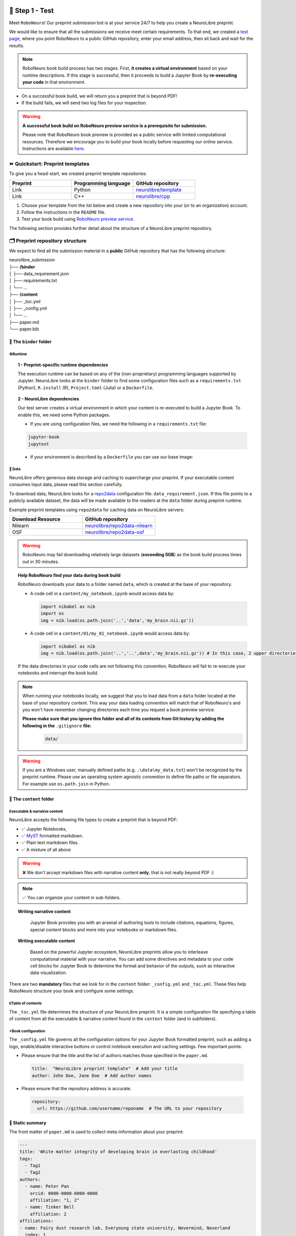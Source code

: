 +++++++++++++++
🧪 Step 1 - Test
+++++++++++++++

Meet ``RoboNeuro``! Our preprint submission bot is at your service 24/7 to help you create a NeuroLibre preprint.

.. image:: https://github.com/neurolibre/brand/blob/main/png/preview_magn.png?raw=true
  :width: 500
  :align: center

We would like to ensure that all the submissions we receive meet certain requirements. To that end, we created a `test page <https://roboneuro.herokuapp.com>`_, 
where you point RoboNeuro to a public GitHub repository, enter your email address, then sit back and wait for the results.

.. note:: RoboNeuro book build process has two stages. First, **it creates a virtual environment** based on your runtime descriptions. If this stage is successful, then it proceeds to 
          build a Jupyter Book by **re-executing your code** in that environment. 

- On a successful book build, we will return you a preprint that is beyond PDF!
- If the build fails, we will send two log files for your inspection.

.. warning:: **A successful book build on RoboNeuro preview service is a prerequisite for submission.**

            Please note that RoboNeuro book preview is provided as a public service with limited computational resources. Therefore we encourage you to build your book locally before
            requesting our online service. Instructions are available `here <#testing-book-build-locally>`_.

⏩ Quickstart: Preprint templates
**********************

To give you a head-start, we created preprint template repositories:

.. list-table::
   :widths: 33 33 33
   :header-rows: 1

   * - Preprint
     - Programming language
     - GitHub repository
   * - Link
     - Python
     - `neurolibre/template <https://github.com/neurolibre/template>`_
   * - Link
     - C++
     - `neurolibre/cpp <https://github.com/neurolibre/binder-cpp>`_

1. Choose your template from the list below and create a new repository into your (or to an organization) account.
2. Follow the instructions in the ``README`` file.
3. Test your book build using `RoboNeuro preview service <https://roboneuro.herokuapp.com>`_.

The following section provides further detail about the structure of a NeuroLibre preprint repository. 

🗂 Preprint repository structure
**********************

We expect to find all the submission material in a **public** GitHub repository that has the following structure:

| neurolibre_submission
| ├── **/binder**
| │   ├── data_requirement.json
| │   ├── requirements.txt
| │   └── ...
| ├── **/content**
| │   ├── _toc.yml
| │   ├── _config.yml
| │   └── ...
| ├── paper.md
| └── paper.bib

📁 The ``binder`` folder
""""""""""""""""""""""""""

.. image:: https://github.com/neurolibre/brand/blob/main/png/binder_folder.png?raw=true
  :width: 800
  :align: left
                  

**⚙️Runtime**
----

.. topic:: 1 - Preprint-specific runtime dependencies

  The execution runtime can be based on any of the (non-proprietary) programming languages supported by Jupyter. NeuroLibre looks at the
  ``binder`` folder to find some configuration files such as a ``requirements.txt`` (Python), ``R.install`` (R), ``Project.toml`` (Julia)
  or a ``Dockerfile``.

.. seealso:: 
  The full list of supported configuration files is available `here <https://mybinder.readthedocs.io/en/latest/using/config_files.html>`_.

.. topic:: 2 - NeuroLibre dependencies

  Our test server creates a virtual environment in which your content is re-executed to build a Jupyter Book. To enable this, we need some 
  Python packages.

  - If you are using configuration files, we need the following in a ``requirements.txt`` file:

  .. code-block:: text

    jupyter-book
    jupytext

  - If your environment is described by a ``Dockerfile`` you can use our base image: 

  .. code-block:: docker
    :emphasize-lines: 1

    FROM neurolibre/book:latest
    ...

**💽 Data**
----

NeuroLibre offers generous data storage and caching to supercharge your preprint. If your executable content consumes input data, please read this section carefully.

To download data, NeuroLibre looks for a `repo2data <https://github.com/SIMEXP/Repo2Data>`_ configuration file: ``data_requirement.json``. If this file points to a publicly available
dataset, the data will be made available to the readers at the ``data`` folder during preprint runtime.

.. seealso:: **Repo2data** can download data from several resources including OSF, datalad, zenodo or aws. For details, please visit `repo2data <https://github.com/SIMEXP/Repo2Data>`_, where you can 
            also find the instructions to use ``repo2data`` on your local computer before requesting RoboNeuro preview service.

Example preprint templates using ``repo2data`` for caching data on NeuroLibre servers:

.. list-table::
   :widths: 50 50
   :header-rows: 1

   * - Download Resource
     - GitHub repository
   * - Nilearn
     - `neurolibre/repo2data-nilearn <https://github.com/neurolibre/repo2data-caching>`_
   * - OSF
     - `neurolibre/repo2data-osf <https://github.com/ltetrel/neurolibre-osf-test>`_



.. warning:: RoboNeuro may fail downloading relatively large datasets (**exceeding 5GB**) as the book build process times out in 30 minutes.

.. topic:: Help RoboNeuro find your data during book build

  RoboNeuro downloads your data to a folder named ``data``, which is created at the base of your repository.

  - A code cell in a ``content/my_notebook.ipynb`` would access data by:

    .. code-block:: python

      import nibabel as nib
      import os
      img = nib.load(os.path.join('..','data','my_brain.nii.gz'))

  - A code cell in a ``content/01/my_01_notebook.ipynb`` would access data by:

    .. code-block:: python

      import nibabel as nib
      img = nib.load(os.path.join('..','..',data','my_brain.nii.gz')) # In this case, 2 upper directories

  If the data directories in your code cells are not following this convention, RoboNeuro will fail to re-execute your notebooks and interrupt the book build.

.. note:: When running your notebooks locally, we suggest that you to load data from a ``data`` folder located at the base of your repository content.
          This way your data loading convention will match that of RoboNeuro's and you won't have remember changing directories each time you request a book preview service.
          
          **Please make sure that you ignore this folder and all of its contents from Git history by adding the following in the** ``.gitignore`` **file:**
            .. code-block:: text

              data/

.. warning:: If you are a Windows user, manually defined paths (e.g. ``.\data\my_data.txt``) won't be recognized by the preprint runtime.
             Please use an operating system agnostic convention to define file paths or file separators. For example use ``os.path.join`` in Python.
        
📁 The ``content`` folder
""""""""""""""""""""""
.. image:: https://github.com/neurolibre/brand/blob/main/png/content_folder.png?raw=true
  :width: 800
  :align: left

**Executable & narrative content**
----

NeuroLibre accepts the following file types to create a preprint that is beyond PDF:

- ✅ Jupyter Notebooks, 
- ✅ `MyST <https://github.com/neurolibre/template/blob/main/content/02-simple-myst.md>`_ formatted markdown.
- ✅ Plain text markdown files.
- ✅ A mixture of all above

.. warning:: ❌  We don't accept markdown files with narrative content **only**, that is not really beyond PDF :)

.. note:: ✅  You can organize your content in sub-folders.

.. topic:: Writing narrative content
   
   Jupyter Book provides you with an arsenal of authoring tools to include citations, equations, figures, special content
   blocks and more into your notebooks or markdown files.
  
  .. seealso:: Please visit the corresponding Jupyter Book `documentation page <https://jupyterbook.org/content/index.html#write-narrative-content>`_ for guidelines.

.. topic:: Writing executable content

   Based on the powerful Jupyter ecosystem, NeuroLibre preprints allow you to interleave computational material with your narrative.
   You can add some directives and metadata to your code cell blocks for Jupyter Book to determine the format and behavior of the outputs,
   such as interactive data visualization.

  .. seealso:: Please visit the corresponding Jupyter Book `documentation page <https://jupyterbook.org/execute/index.html#write-executable-content>`_ for guidelines.

There are two **mandatory** files that we look for in the ``content`` folder: ``_config.yml`` and ``_toc.yml``. These files 
help RoboNeuro structure your book and configure some settings.

**⑆Table of contents**
----

The ``_toc.yml`` file determines the structure of your NeuroLibre preprint. It is a simple configuration file 
specifying a table of content from all the executable & narrative content found in the ``content`` folder (and in subfolders).

.. seealso:: The complete reference for the ``_toc.yml`` can be found `here <https://jupyterbook.org/customize/toc.html>`_.

**⚡︎Book configuration**
----

The ``_config.yml`` file governs all the configuration options for your Jupyter Book formatted preprint, such as adding a logo, 
enable/disable interactive buttons or control notebook execution and caching settings. Few important points:

- Please ensure that the title and the list of authors matches those specified in the ``paper.md``.

 .. code-block:: yaml

   title:  "NeuroLibre preprint template"  # Add your title
   author: John Doe, Jane Doe  # Add author names

- Please ensure that the repository address is accurate.

 .. code-block:: yaml

   repository:
     url: https://github.com/username/reponame  # The URL to your repository

.. seealso:: The complete reference for the ``_config.yml`` can be found `here <https://jupyterbook.org/customize/config.html>`_.

📝 Static summary
""""""""""""""""""""""""""
.. image:: https://github.com/neurolibre/brand/blob/main/png/paper.png?raw=true
  :width: 800
  :align: left

The front matter of ``paper.md`` is used to collect meta-information about your preprint:

.. code-block:: yaml

  ---
  title: 'White matter integrity of developing brain in everlasting childhood'
  tags:
    - Tag1
    - Tag2
  authors:
    - name: Peter Pan
      orcid: 0000-0000-0000-0000
      affiliation: "1, 2"
    - name: Tinker Bell
      affiliation: 2
  affiliations:
  - name: Fairy dust research lab, Everyoung state university, Nevermind, Neverland
    index: 1
  - name: Captain Hook's lantern, Pirate academy, Nevermind, Neverland
    index: 2
  date: 08 September 1991
  bibliography: paper.bib
  ---

The corpus of this static document is intended for a big picture summary of the preprint
generated by the executable and narrative content you provided (in the ``content``) folder. You can include citations
to this document from an accompanying BibTex bibliography file ``paper.bib``.

To check if your PDF compiles, visit RoboNeuro `preprint preview page <https://roboneuro.herokuapp.com>`_, select `NeuroLibre PDF` option and enter your repository address.

.. seealso:: For more information on how to format your paper, please `take a look at JOSS documentation <https://joss.readthedocs.io/en/latest/submitting.html#example-paper-and-bibliography>`_.


💻 Testing book build locally
******************************

Assuming that:

- you already installed all the dependencies to develop your notebooks locally 
- your preprint repository follows the `NeuroLibre preprint structure <#preprint-repository-structure>`_

you can easily test your preprint build locally.

**Step 1 - Install Jupyter Book**

 .. code-block:: shell

    pip install jupyter-book

**Step 2 - Data**

If your executable content depends on a dataset, please make sure that your notebooks have access to it.

Ideally, you can test if ``repo2data`` can download your publicly available dataset based on a ``data_requirement.json`` file. Instructions can be find `here <https://github.com/SIMEXP/Repo2Data>`_.

**Step 3 - Book build**

- Navigate to the repository location in a terminal

 .. code-block:: shell

    cd /your/repo/directory

- Trigger a jupyter book build

 .. code-block:: shell

    jupyter-book build ./content

.. seealso:: Please visit reference `documentation <https://jupyterbook.org/content/execute.html?highlight=execute#execute-and-cache-your-pages>`_ on executing and caching your outputs during a book build.

+++++++++++++++
💌 Step 2 - Submit
+++++++++++++++

.. warning:: **A successful book build on RoboNeuro preview service is a prerequisite for submission.**

           Your submission request will go through only if we can find a built preprint on our test server for your preprint repository.

Submission is as simple as:

- Filling in the short submission form at `NeuroLibre web page <https://neurolibre.herokuapp.com>`
- Waiting for the managing editor to start a pre-review issue over in the NeuroLibre reviews repository: https://github.com/neurolibre/neurolibre-reviews

+++++++++++++++
🔎 Technical screening
+++++++++++++++

Our editorial team will start a technical screening process on GitHub to ensure the functionality of your preprint.